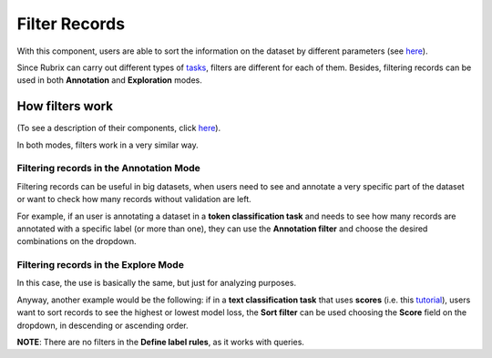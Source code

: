 Filter Records
^^^^^^^^^^^^^^^^^^^
With this component, users are able to sort the information on the dataset by different parameters (see `here <dataset_main.rst>`_\).

Since Rubrix can carry out different types of `tasks <dataset_main>`_\, filters are different for each of them. Besides, filtering records can be used in both **Annotation** and **Exploration** modes.

How filters work
---------
(To see a description of their components, click `here <dataset_main.rst>`_\).

In both modes, filters work in a very similar way.

Filtering records in the Annotation Mode
~~~~~~~~~~
Filtering records can be useful in big datasets, when users need to see and annotate a very specific part of the dataset or want to check how many records without validation are left.

For example, if an user is annotating a dataset in a **token classification task** and needs to see how many records are annotated with a specific label (or more than one), they can use the **Annotation filter** and choose the desired combinations on the dropdown.

Filtering records in the Explore Mode
~~~~~~~~~~
In this case, the use is basically the same, but just for analyzing purposes.

Anyway, another example would be the following: if in a **text classification task** that uses **scores** (i.e. this `tutorial <https://docs.rubrix.ml/en/stable/tutorials/08-error_analysis_using_loss.html>`_\), users want to sort records to see the highest or lowest model loss, the **Sort filter** can be used choosing the **Score** field on the dropdown, in descending or ascending order.

**NOTE**: There are no filters in the **Define label rules**, as it works with queries.
